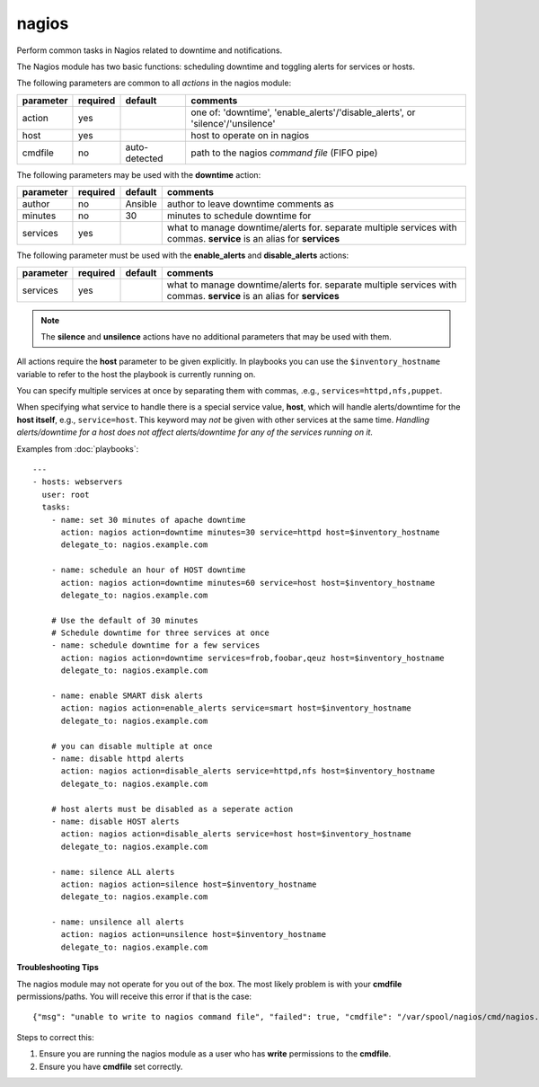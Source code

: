 .. _nagios:

nagios
``````

.. versionadded:: 0.7

Perform common tasks in Nagios related to downtime and notifications.

The Nagios module has two basic functions: scheduling downtime and
toggling alerts for services or hosts.

The following parameters are common to all *actions* in the nagios
module:

+---------------+----------+----------------------------------+------------------------------------------------------------------+
| parameter     | required |           default                | comments                                                         |
+===============+==========+==================================+==================================================================+
| action        | yes      |                                  | one of: 'downtime', 'enable_alerts'/'disable_alerts', or         |
|               |          |                                  | 'silence'/'unsilence'                                            |
+---------------+----------+----------------------------------+------------------------------------------------------------------+
| host          | yes      |                                  | host to operate on in nagios                                     |
+---------------+----------+----------------------------------+------------------------------------------------------------------+
| cmdfile       | no       | auto-detected                    | path to the nagios *command file* (FIFO pipe)                    |
+---------------+----------+----------------------------------+------------------------------------------------------------------+

The following parameters may be used with the **downtime** action:

+---------------+----------+----------------------------------+------------------------------------------------------------------+
| parameter     | required |           default                | comments                                                         |
+===============+==========+==================================+==================================================================+
| author        | no       | Ansible                          | author to leave downtime comments as                             |
+---------------+----------+----------------------------------+------------------------------------------------------------------+
| minutes       | no       | 30                               | minutes to schedule downtime for                                 |
+---------------+----------+----------------------------------+------------------------------------------------------------------+
| services      | yes      |                                  | what to manage downtime/alerts for. separate multiple services   |
|               |          |                                  | with commas.                                                     |
|               |          |                                  | **service** is an alias for **services**                         |
+---------------+----------+----------------------------------+------------------------------------------------------------------+

The following parameter must be used with the **enable_alerts** and **disable_alerts** actions:

+---------------+----------+----------------------------------+------------------------------------------------------------------+
| parameter     | required |           default                | comments                                                         |
+===============+==========+==================================+==================================================================+
| services      | yes      |                                  | what to manage downtime/alerts for. separate multiple services   |
|               |          |                                  | with commas.                                                     |
|               |          |                                  | **service** is an alias for **services**                         |
+---------------+----------+----------------------------------+------------------------------------------------------------------+

.. note::
   The **silence** and **unsilence** actions have no additional
   parameters that may be used with them.


All actions require the **host** parameter to be given explicitly. In
playbooks you can use the ``$inventory_hostname`` variable to refer to
the host the playbook is currently running on.

You can specify multiple services at once by separating them with
commas, .e.g., ``services=httpd,nfs,puppet``.

When specifying what service to handle there is a special service value,
**host**, which will handle alerts/downtime for the **host itself**,
e.g., ``service=host``. This keyword may *not* be given with other
services at the same time. *Handling alerts/downtime for a host does
not affect alerts/downtime for any of the services running on it.*

Examples from :doc:`playbooks`::

    ---
    - hosts: webservers
      user: root
      tasks:
        - name: set 30 minutes of apache downtime
          action: nagios action=downtime minutes=30 service=httpd host=$inventory_hostname
          delegate_to: nagios.example.com

        - name: schedule an hour of HOST downtime
          action: nagios action=downtime minutes=60 service=host host=$inventory_hostname
          delegate_to: nagios.example.com

        # Use the default of 30 minutes
        # Schedule downtime for three services at once
        - name: schedule downtime for a few services
          action: nagios action=downtime services=frob,foobar,qeuz host=$inventory_hostname
          delegate_to: nagios.example.com

        - name: enable SMART disk alerts
          action: nagios action=enable_alerts service=smart host=$inventory_hostname
          delegate_to: nagios.example.com

        # you can disable multiple at once
        - name: disable httpd alerts
          action: nagios action=disable_alerts service=httpd,nfs host=$inventory_hostname
          delegate_to: nagios.example.com

        # host alerts must be disabled as a seperate action
        - name: disable HOST alerts
          action: nagios action=disable_alerts service=host host=$inventory_hostname
          delegate_to: nagios.example.com

        - name: silence ALL alerts
          action: nagios action=silence host=$inventory_hostname
          delegate_to: nagios.example.com

        - name: unsilence all alerts
          action: nagios action=unsilence host=$inventory_hostname
          delegate_to: nagios.example.com

**Troubleshooting Tips**

The nagios module may not operate for you out of the box. The most
likely problem is with your **cmdfile** permissions/paths. You will
receive this error if that is the case::

    {"msg": "unable to write to nagios command file", "failed": true, "cmdfile": "/var/spool/nagios/cmd/nagios.cmd"}

Steps to correct this:

1. Ensure you are running the nagios module as a user who has
   **write** permissions to the **cmdfile**.

2. Ensure you have **cmdfile** set correctly.
